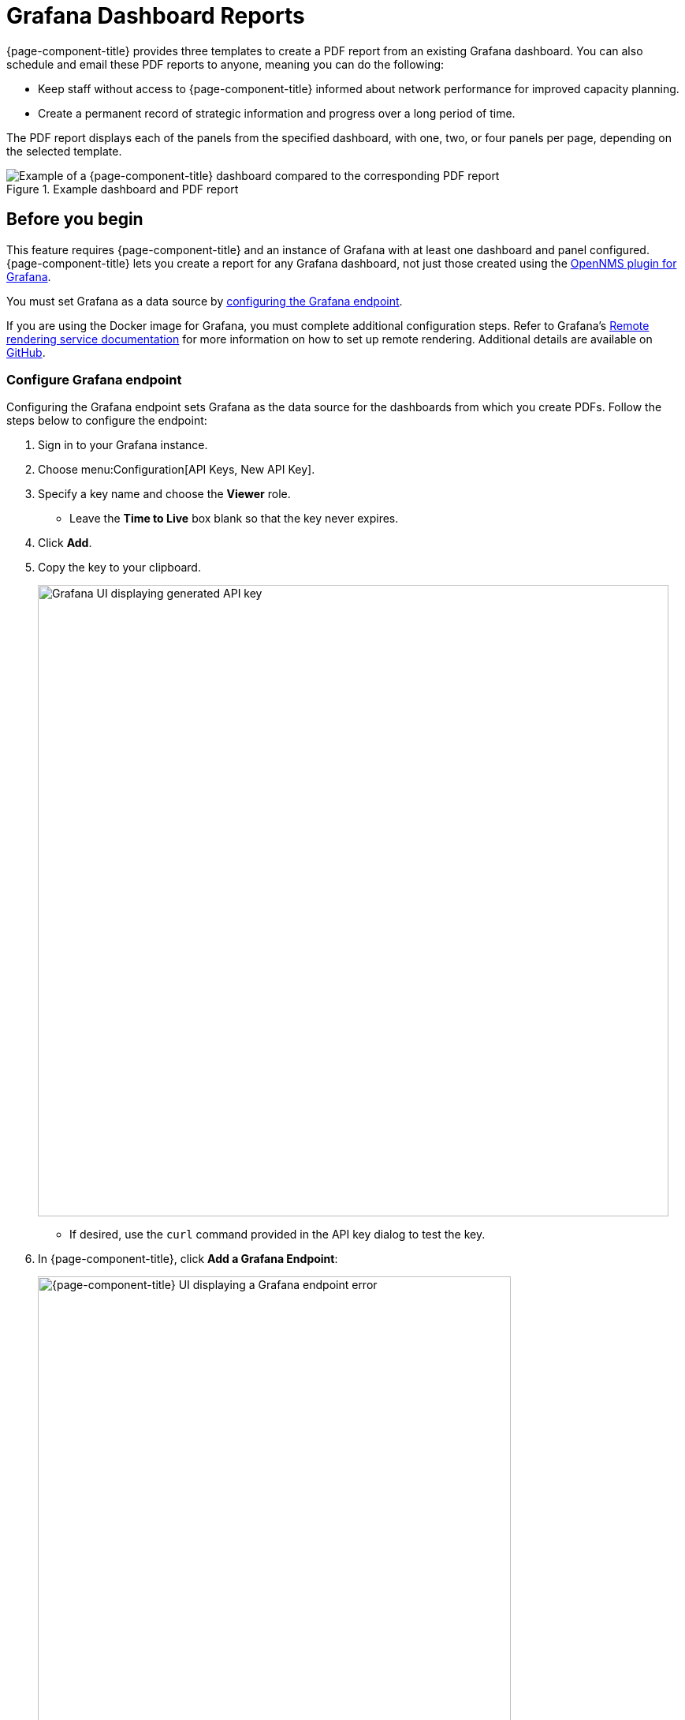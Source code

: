 
= Grafana Dashboard Reports
:description: Learn how to create, schedule, and email a PDF report from an existing Grafana dashboard in {page-component-title}.

{page-component-title} provides three templates to create a PDF report from an existing Grafana dashboard.
You can also schedule and email these PDF reports to anyone, meaning you can do the following:

* Keep staff without access to {page-component-title} informed about network performance for improved capacity planning.
* Create a permanent record of strategic information and progress over a long period of time.

The PDF report displays each of the panels from the specified dashboard, with one, two, or four panels per page, depending on the selected template.

.Example dashboard and PDF report
image::database-reports/Dashboard-pdf.png["Example of a {page-component-title} dashboard compared to the corresponding PDF report"]

== Before you begin

This feature requires {page-component-title} and an instance of Grafana with at least one dashboard and panel configured.
{page-component-title} lets you create a report for any Grafana dashboard, not just those created using the https://docs.opennms.com/grafana-plugin/latest/index.html[OpenNMS plugin for Grafana].

You must set Grafana as a data source by <<grafana-endpoint, configuring the Grafana endpoint>>.

If you are using the Docker image for Grafana, you must complete additional configuration steps.
Refer to Grafana's https://grafana.com/docs/grafana/latest/administration/image_rendering/#remote-rendering-service[Remote rendering service documentation] for more information on how to set up remote rendering.
Additional details are available on https://github.com/grafana/grafana-image-renderer#run-in-docker[GitHub].

[[grafana-endpoint]]
=== Configure Grafana endpoint

Configuring the Grafana endpoint sets Grafana as the data source for the dashboards from which you create PDFs.
Follow the steps below to configure the endpoint:

. Sign in to your Grafana instance.
. Choose menu:Configuration[API Keys, New API Key].
. Specify a key name and choose the *Viewer* role.
** Leave the *Time to Live* box blank so that the key never expires.
. Click *Add*.
. Copy the key to your clipboard.
+
image::database-reports/API-Key.png["Grafana UI displaying generated API key", 800]

** If desired, use the `curl` command provided in the API key dialog to test the key.
. In {page-component-title}, click *Add a Grafana Endpoint*:
+
image::database-reports/grafana-endpoint.png["{page-component-title} UI displaying a Grafana endpoint error", 600]

. In the *Endpoint Configuration* page, click the *plus* symbol (*+*) to add a new endpoint.
. Enter the required information.
. Click *Test Connection*.
. If the connection test passes, click *Create*.
** If the connection test fails, ensure that your configuration settings are valid and test the connection again.

You can now use {page-component-title} to create PDF reports of Grafana dashboards.

== Create dashboard report

Follow the steps below to create a PDF report based on a Grafana dashboard:

. In the {page-component-title} UI, choose menu:Dashboard[Database Reports] in the side menu.
. Under Report Templates, click *Grafana Dashboard Report <Xppp>*, where <Xppp> represents the number of panels per page you want to display.
. Under Report Parameters, specify the appropriate information (see the <<grafana-parameters, Parameters table>>). +
NOTE: The *Grafana Endpoint* is the data source.
Select a Grafana dashboard from the list.

. Click *Create Report*.
** You are prompted to save the report locally or open it.
The file is automatically saved to a folder on the {page-component-title} server.
It also appears in the UI in the *Persisted Reports* tab.
. To send the report to someone, click *Deliver This Report* and fill out the *Report Delivery Options*.
** If you select *Email Report*, specify the recipient's email address in the *Recipient* box.
Separate multiple recipient email addresses with a comma.
** You can also use a webhook to post the report to a specified URL.
. Click *Deliver Report*.
. To schedule the report for regular delivery, click *Schedule This Report*.
. Specify the report frequency (daily, days per week, and so on) and interval.
. Click *Schedule Report*.

Scheduled reports are displayed in the *Report Schedules* tab, where you can edit or delete them:

image::database-reports/PDF-Report.png["{page-component-title} UI displaying an example of a scheduled report"]

[[grafana-parameters]]
== Parameters

[caption=]
.Dashboard report customization parameters
[cols="1,3,1"]
|===
| Field | Description   | Default Value

| Title
| Report's title
| Grafana Dashboard Report

| Description
| Brief description of the report.
| _Blank_

| Time Zone
| Time zone for the data in the report.
A dropdown list provides all available options.
| _Default system time zone_

| Start Date
| Start date for the report.
| _Yesterday_

| End Date
| End date for the report.
| _Today_

| Format
| Format of the report.
A drop-down list provides all available options.
| PDF
|===
